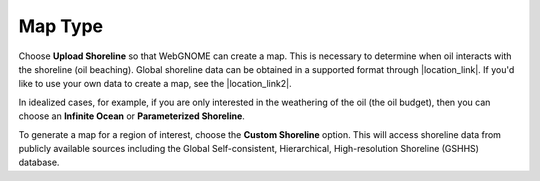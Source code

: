 .. keywords
   map, bna, coastline, paramterized, shoreline
   
Map Type
^^^^^^^^

Choose **Upload Shoreline** so that WebGNOME can create a map. This is necessary to determine
when oil interacts with the shoreline (oil beaching). Global shoreline 
data can be obtained in a supported format through |location_link|. If you'd like to 
use your own data to create a map, see the |location_link2|.

In idealized cases, for example, 
if you are only interested in the weathering of the oil (the oil budget), then you can choose an 
**Infinite Ocean** or **Parameterized Shoreline**.

To generate a map for a region of interest, choose the **Custom Shoreline** option.  This will access shoreline data from publicly available sources including the Global Self-consistent, Hierarchical, High-resolution Shoreline (GSHHS) database.

.. |location_link| raw:: html

   <a href="http://gnome.orr.noaa.gov/goods" target="_blank">the GNOME Data Server (GOODS)</a>

.. |location_link2| raw:: html

   <a href="http://response.restoration.noaa.gov/oil-and-chemical-spills/oil-spills/response-tools/gnome-references.html#dataformats" target="_blank">supported file formats document</a>
